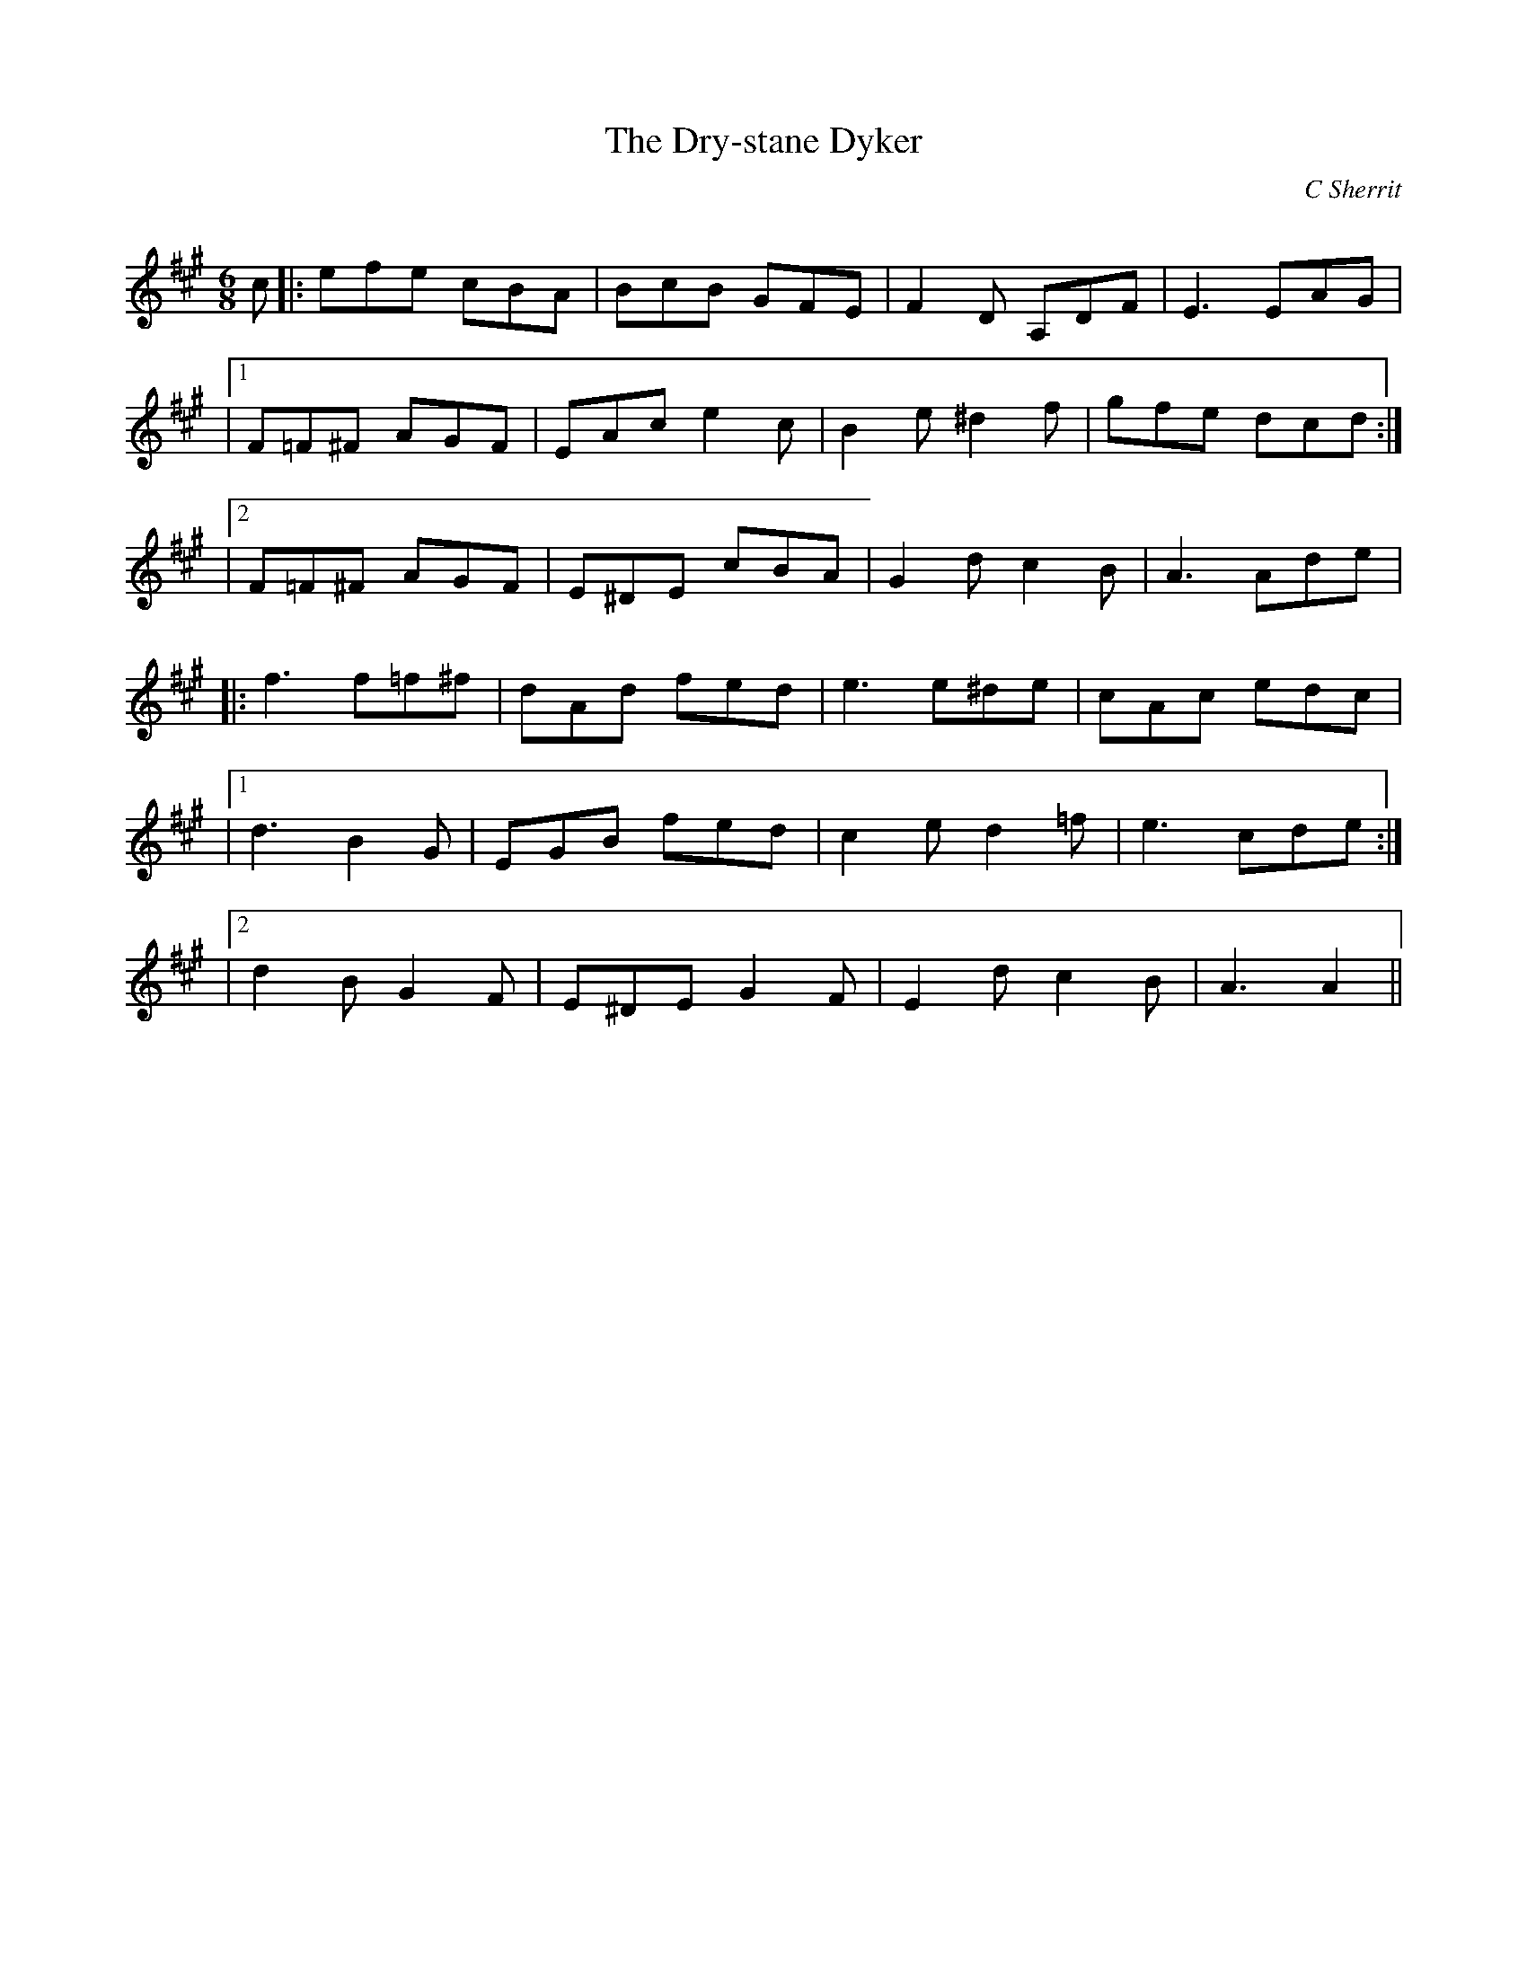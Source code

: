 X:1
T: The Dry-stane Dyker
C:C Sherrit
R:Jig
Q:180
K:A
M:6/8
L:1/16
c2|:e2f2e2 c2B2A2|B2c2B2 G2F2E2|F4D2 A,2D2F2|E6 E2A2G2|
|1F2=F2^F2 A2G2F2|E2A2c2 e4c2|B4e2 ^d4f2|g2f2e2 d2c2d2:|
|2F2=F2^F2 A2G2F2|E2^D2E2 c2B2A2|G4d2 c4B2|A6 A2d2e2|
|:f6 f2=f2^f2|d2A2d2 f2e2d2|e6 e2^d2e2|c2A2c2 e2d2c2|
|1d6 B4G2|E2G2B2 f2e2d2|c4e2 d4=f2|e6 c2d2e2:|
|2d4B2 G4F2|E2^D2E2 G4F2|E4d2 c4B2|A6 A4||
